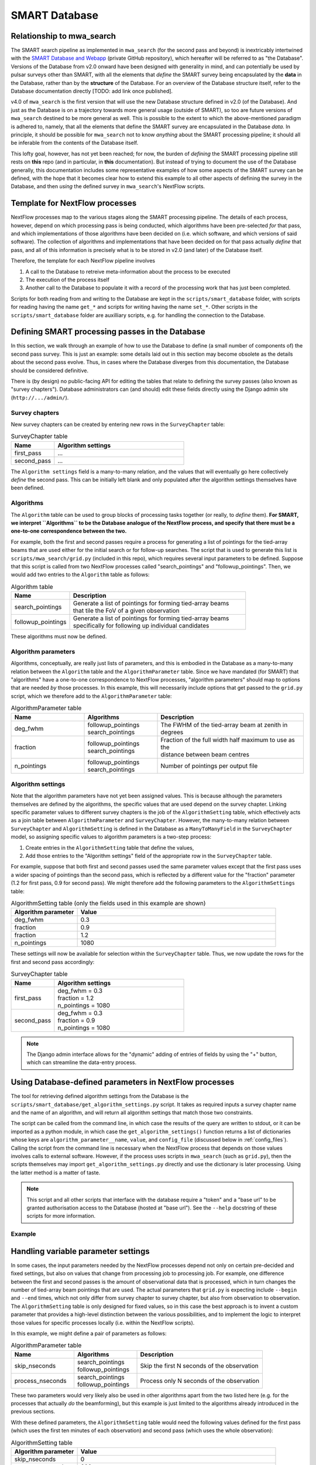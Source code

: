 .. _smart_database:

SMART Database
==============

Relationship to mwa_search
--------------------------

The SMART search pipeline as implemented in ``mwa_search`` (for the second pass and beyond) is inextricably intertwined with the `SMART Database and Webapp <https://github.com/ADACS-Australia/SS2020A-RBhat>`_ (private GitHub repository), which hereafter will be referred to as "the Database".
Versions of the Database from v2.0 onward have been designed with generality in mind, and can potentially be used by pulsar surveys other than SMART, with all the elements that *define* the SMART survey being encapsulated by the **data** in the Database, rather than by the **structure** of the Database.
For an overview of the Database structure itself, refer to the Database documentation directly [TODO: add link once published].

v4.0 of ``mwa_search`` is the first version that will use the new Database structure defined in v2.0 (of the Database).
And just as the Database is on a trajectory towards more general usage (outside of SMART), so too are future versions of ``mwa_search`` destined to be more general as well.
This is possible to the extent to which the above-mentioned paradigm is adhered to, namely, that all the elements that define the SMART survey are encapsulated in the Database *data*.
In principle, it should be possible for ``mwa_search`` not to know *anything* about the SMART processing pipeline; it should all be inferable from the contents of the Database itself.

This lofty goal, however, has not yet been reached; for now, the burden of *defining* the SMART processing pipeline still rests on **this** repo (and in particular, in **this** documentation).
But instead of trying to document the use of the Database generally, this documentation includes some representative examples of how some aspects of the SMART survey can be defined, with the hope that it becomes clear how to extend this example to all other aspects of defining the survey in the Database, and then *using* the defined survey in ``mwa_search``'s NextFlow scripts.

Template for NextFlow processes
-------------------------------

NextFlow processes map to the various stages along the SMART processing pipeline.
The details of each process, however, depend on which processing pass is being conducted, which algorithms have been pre-selected *for* that pass, and which implementations of those algorithms have been decided on (i.e. which software, and which versions of said software).
The collection of algorithms and implementations that have been decided on for that pass actually *define* that pass, and all of this information is precisely what is to be stored in v2.0 (and later) of the Database itself.

Therefore, the template for each NextFlow pipeline involves

1. A call to the Database to retreive meta-information about the process to be executed
2. The execution of the process itself
3. Another call to the Database to populate it with a record of the processing work that has just been completed.

.. graphviz::

   digraph G {
     rankdir="LR";
     read [label="Read from database"];
     process [label="Process execution"];
     write [label="Write to database"];

     read -> process -> write;
   }

Scripts for both reading from and writing to the Database are kept in the ``scripts/smart_database`` folder, with scripts for reading having the name ``get_*`` and scripts for writing having the name ``set_*``.
Other scripts in the ``scripts/smart_database`` folder are auxilliary scripts, e.g. for handling the connection to the Database.

Defining SMART processing passes in the Database
-------------------------------------------------

In this section, we walk through an example of how to use the Database to define (a small number of components of) the second pass survey.
This is just an example: some details laid out in this section may become obsolete as the details about the second pass evolve.
Thus, in cases where the Database diverges from this documentation, the Database should be considered definitive.

There is (by design) no public-facing API for editing the tables that relate to defining the survey passes (also known as "survey chapters").
Database administrators can (and should) edit these fields directly using the Django admin site (``http://.../admin/``).

Survey chapters
^^^^^^^^^^^^^^^

New survey chapters can be created by entering new rows in the ``SurveyChapter`` table:

.. list-table:: SurveyChapter table
   :widths: 25 75
   :header-rows: 1

   * - Name
     - Algorithm settings
   * - first_pass
     - ...
   * - second_pass
     - ...

The ``Algorithm settings`` field is a many-to-many relation, and the values that will eventually go here collectively *define* the second pass.
This can be initially left blank and only populated after the algorithm settings themselves have been defined.

Algorithms
^^^^^^^^^^

The ``Algorithm`` table can be used to group blocks of processing tasks together (or really, to *define* them).
**For SMART, we interpret ``Algorithms`` to be the Database analogue of the NextFlow process, and specify that there must be a one-to-one correspondence between the two.**

For example, both the first and second passes require a process for generating a list of pointings for the tied-array beams that are used either for the initial search or for follow-up searches.
The script that is used to generate this list is ``scripts/mwa_search/grid.py`` (included in this repo), which requires several input parameters to be defined.
Suppose that this script is called from two NextFlow processes called "search_pointings" and "followup_pointings".
Then, we would add two entries to the ``Algorithm`` table as follows:

.. list-table:: Algorithm table
   :widths: 25 75
   :header-rows: 1

   * - Name
     - Description
   * - search_pointings
     - | Generate a list of pointings for forming tied-array beams
       | that tile the FoV of a given observation
   * - followup_pointings
     - | Generate a list of pointings for forming tied-array beams
       | specifically for following up individual candidates

These algorithms must now be defined.

Algorithm parameters
^^^^^^^^^^^^^^^^^^^^

Algorithms, conceptually, are really just lists of parameters, and this is embodied in the Database as a many-to-many relation between the ``Algorithm`` table and the ``AlgorithmParameter`` table.
Since we have mandated (for SMART) that "algorithms" have a one-to-one correspondence to NextFlow processes, "algorithm parameters" should map to options that are needed *by* those processes.
In this example, this will necessarily include options that get passed to the ``grid.py`` script, which we therefore add to the ``AlgorithmParameter`` table:

.. list-table:: AlgorithmParameter table
   :widths: 25 25 50
   :header-rows: 1

   * - Name
     - Algorithms
     - Description
   * - deg_fwhm
     - | followup_pointings
       | search_pointings
     - The FWHM of the tied-array beam at zenith in degrees
   * - fraction
     - | followup_pointings
       | search_pointings
     - | Fraction of the full width half maximum to use as the
       | distance between beam centres
   * - n_pointings
     - | followup_pointings
       | search_pointings
     - Number of pointings per output file

Algorithm settings
^^^^^^^^^^^^^^^^^^

Note that the algorithm parameters have not yet been assigned values.
This is because although the parameters themselves are defined by the algorithms, the specific values that are used depend on the survey chapter.
Linking specific parameter values to different survey chapters is the job of the ``AlgorithmSetting`` table, which effectively acts as a join table between ``AlgorithmParameter`` and ``SurveyChapter``.
However, the many-to-many relation between ``SurveyChapter`` and ``AlgorithmSetting`` is defined in the Database as a ``ManyToManyField`` in the ``SurveyChapter`` model, so assigning specific values to algorithm parameters is a two-step process:

1. Create entries in the ``AlgorithmSetting`` table that define the values,
2. Add those entries to the "Algorithm settings" field of the appropriate row in the ``SurveyChapter`` table.

For example, suppose that both first and second passes used the same parameter values except that the first pass uses a wider spacing of pointings than the second pass, which is reflected by a different value for the "fraction" parameter (1.2 for first pass, 0.9 for second pass).
We might therefore add the following parameters to the ``AlgorithmSettings`` table:

.. list-table:: AlgorithmSetting table (only the fields used in this example are shown)
   :widths: 25 75
   :header-rows: 1

   * - Algorithm parameter
     - Value
   * - deg_fwhm
     - 0.3
   * - fraction
     - 0.9
   * - fraction
     - 1.2
   * - n_pointings
     - 1080

These settings will now be available for selection within the ``SurveyChapter`` table.
Thus, we now update the rows for the first and second pass accordingly:

.. list-table:: SurveyChapter table
   :widths: 25 75
   :header-rows: 1

   * - Name
     - Algorithm settings
   * - first_pass
     - | deg_fwhm = 0.3
       | fraction = 1.2
       | n_pointings = 1080
   * - second_pass
     - | deg_fwhm = 0.3
       | fraction = 0.9
       | n_pointings = 1080

.. note::
   The Django admin interface allows for the "dynamic" adding of entries of fields by using the "+" button, which can streamline the data-entry process.

Using Database-defined parameters in NextFlow processes
-------------------------------------------------------

The tool for retrieving defined algorithm settings from the Database is the ``scripts/smart_database/get_algorithm_settings.py`` script.
It takes as required inputs a survey chapter name and the name of an algorithm, and will return all algorithm settings that match those two constraints.

The script can be called from the command line, in which case the results of the query are written to stdout, or it can be imported as a python module, in which case the ``get_algorithm_settings()`` function returns a list of dictionaries whose keys are ``algorithm_parameter__name``, ``value``, and ``config_file`` (discussed below in :ref:`config_files`).
Calling the script from the command line is necessary when the NextFlow process that depends on those values involves calls to external software.
However, if the process uses scripts in ``mwa_search`` (such as ``grid.py``), then the scripts themselves may import ``get_algorithm_settings.py`` directly and use the dictionary is later processing.
Using the latter method is a matter of taste.

.. note::

   This script and all other scripts that interface with the database require a "token" and a "base url" to be granted authorisation access to the Database (hosted at "base url").
   See the ``--help`` docstring of these scripts for more information.

Example
^^^^^^^

.. code-block::
   :caption: An example of command line usage

   $ get_algorithm_settings.py --token=$SMART_TOKEN --base_url=$SMART_BASE_URL first_pass followup_pointings --pretty
   deg_fwhm 0.3
   fraction 1.2
   n_pointings 1080

   $ get_algorithm_settings.py --token=$SMART_TOKEN --base_url=$SMART_BASE_URL second_pass followup_pointings --pretty
   deg_fwhm 0.3
   fraction 0.9
   n_pointings 1080

Handling variable parameter settings
------------------------------------

In some cases, the input parameters needed by the NextFlow processes depend not only on certain pre-decided and fixed settings, but also on values that change from processing job to processing job.
For example, one difference between the first and second passes is the amount of observational data that is processed, which in turn changes the number of tied-array beam pointings that are used.
The actual parameters that ``grid.py`` is expecting include ``--begin`` and ``--end`` times, which not only differ from survey chapter to survey chapter, but also from observation to observation.
The ``AlgorithmSetting`` table is only designed for fixed values, so in this case the best approach is to invent a custom parameter that provides a high-level distinction between the various possibilities, and to implement the logic to interpret those values for specific processes locally (i.e. within the NextFlow scripts).

In this example, we might define a pair of parameters as follows:

.. list-table:: AlgorithmParameter table
   :widths: 25 25 50
   :header-rows: 1

   * - Name
     - Algorithms
     - Description
   * - skip_nseconds
     - | search_pointings
       | followup_pointings
     - Skip the first N seconds of the observation
   * - process_nseconds
     - | search_pointings
       | followup_pointings
     - Process only N seconds of the observation

These two parameters would very likely also be used in other algorithms apart from the two listed here (e.g. for the processes that actually *do* the beamforming), but this example is just limited to the algorithms already introduced in the previous sections.

With these defined parameters, the ``AlgorithmSetting`` table would need the following values defined for the first pass (which uses the first ten minutes of each observation) and second pass (which uses the whole observation):

.. list-table:: AlgorithmSetting table
   :widths: 25 75
   :header-rows: 1

   * - Algorithm parameter
     - Value
   * - skip_nseconds
     - 0
   * - process_nseconds
     - 600
   * - process_nseconds
     - all

These are then tied to survey chapters in the usual way:

.. list-table:: SurveyChapter table
   :widths: 25 75
   :header-rows: 1

   * - Name
     - Algorithm settings
   * - first_pass
     - | skip_nseconds = 0
       | process_nseconds = 600
   * - second_pass
     - | skip_nseconds = 0
       | process_nseconds = all

The actual values that need to be passed into ``grid.py`` must now be worked out from these definitions inside the NextFlow script that calls ``grid.py``.
However, the ``--begin`` and ``--end`` values also depend on which observation is being "gridded", and while the observation itself is necessarily provided by the user, the information needed to calculate these values must *also* be retrieved from the database (in this case, the "start_time" and "stop_time" fields of the ``Observation`` table).

This information can be retrieved using the ``scripts/smart_database/get_observation_info.py`` script.
For example:

.. code-block::
   :caption: Querying observation info

   $ get_observation_info.py --token=$SMART_TOKEN --base_url=$SMART_BASE_URL 1234567890 --pretty
   id                   1
   observation_id       1234567890
   name                 P01
   start_time           1234567893
   stop_time            1234568000
   azimuth_pointing     None
   elevation_pointing   None
   ra_pointing          12.0
   dec_pointing         34.0
   centre_frequency_MHz None
   bandwidth_MHz        None
   sky_temp             None
   tags                 []

Similarly to ``get_algorithm_settings.py``, the ``get_observation_info.py`` script can be called from the command line (as shown above), or the ``get_observation_info()`` function can be imported and called from other Python scripts.

In any case, all the information needed to compute the correct ``--begin`` and ``--end`` times for calling ``grid.py`` for a given observation is now available, with ``--begin`` being the "start_time + skip_nseconds", and ``--end`` being "start_time + skip_nseconds + process_nseconds - 1" (if "process_nseconds" is a number) or simply "stop_time" (if "process_nseconds" has the value "all").

In this way, we have successfully reduced the number of inputs needed by the NextFlow script responsible for calculating the tied-array beam positions to only two: an observation id and a survey chapter.
The algorithm, of course, is tied to the NextFlow script itself.
Everything else is determined from values stored within the database itself.

.. _config_files:

Using configuration files as collections of parameters
------------------------------------------------------

For some SMART workflows, it may be convenient to store multiple algorithm parameters in a single downloadable file that is stored in the database.
This is especially true if the software that is run during a process accepts configuration files themselves as inputs, in which case there is little sense breaking apart the contents of the configuration file into parameters to be stored individually in the Database.

A good example of this is the riptide software used for FFA (Fast Folding Algorithm) searches, which the SMART survey is using for its second pass.
Riptide's input configurations are extensive, and are kept all together in a single YAML file which is passed into riptide as a single parameter.

For cases like this, the ``AlgorithmSetting`` table includes a file field called "config_file" that can be used instead of (or in addition to) the usual "value" field.
The path to the uploaded file is given in the ``config_file`` field output by the ``get_algorithm_settings.py`` script.
Currently, the Database allows all media files to be viewed (and therefore downloaded) directly by mapping the directory containing all the uploaded files to a static URL, specifically, ``media/``.
Thus, configuration files can be downloaded programmatically by first retrieving the ``path/to/config_file.yaml`` (for example) using the ``get_algorithm_settings.py``, and then downloading (e.g. via ``wget``) from the URL:

**http://.../media/path/to/config_file.yaml**
